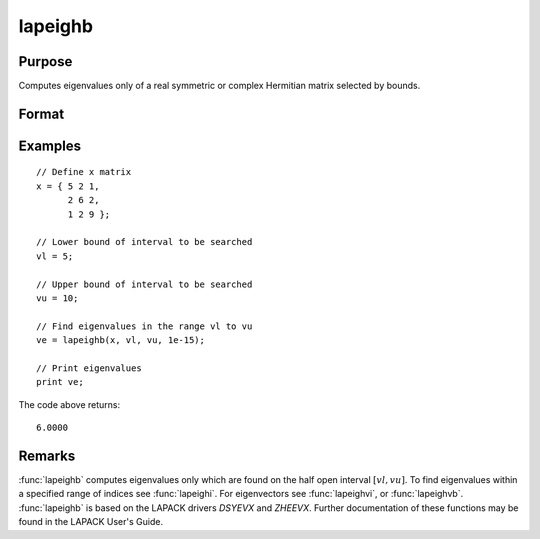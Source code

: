 
lapeighb
==============================================

Purpose
----------------

Computes eigenvalues only of a real symmetric or complex Hermitian matrix selected by bounds.

Format
----------------
.. function:: ve = lapeighb(x, vl, vu, abstol)

    :param x: real symmetric or complex Hermitian.
    :type x: NxN matrix

    :param vl: lower bound of the interval to be searched for eigenvalues.
    :type vl: scalar

    :param vu: upper bound of the interval to be searched for eigenvalues; *vu* must be greater than *vl*.
    :type vu: scalar

    :param abstol: the absolute error tolerance for the
        eigenvalues. An approximate eigenvalue is accepted as converged
        when it is determined to lie in an interval :math:`[a, b]` of
        width less than or equal to :math:`abstol + EPS*max(|a|, |b|)`, where *EPS* is machine precision. If *abstol* is less than or equal to
        zero, then :math:`EPS*||T||` will be used in its place,
        where *T* is the tridiagonal matrix obtained by reducing the input matrix to tridiagonal form.
    :type abstol: scalar

    :return ve: eigenvalues, where *M* is the number of eigenvalues on
        the half open interval [vl, vu]. If no eigenvalues are found
        then *ve* is a scalar missing value.

    :rtype ve: Mx1 vector

Examples
----------------

::

    // Define x matrix
    x = { 5 2 1,
          2 6 2,
          1 2 9 };

    // Lower bound of interval to be searched
    vl = 5;

    // Upper bound of interval to be searched
    vu = 10;

    // Find eigenvalues in the range vl to vu
    ve = lapeighb(x, vl, vu, 1e-15);

    // Print eigenvalues
    print ve;

The code above returns:

::

    6.0000

Remarks
-------

:func:`lapeighb` computes eigenvalues only which are found on the half open
interval :math:`[vl, vu]`. To find eigenvalues within a specified range of
indices see :func:`lapeighi`. For eigenvectors see :func:`lapeighvi`, or :func:`lapeighvb`.
:func:`lapeighb` is based on the LAPACK drivers *DSYEVX* and *ZHEEVX*. Further
documentation of these functions may be found in the LAPACK User's Guide.


.. seealso:: Functions :func:`lapeighvi`, :func:`lapeighvb`
